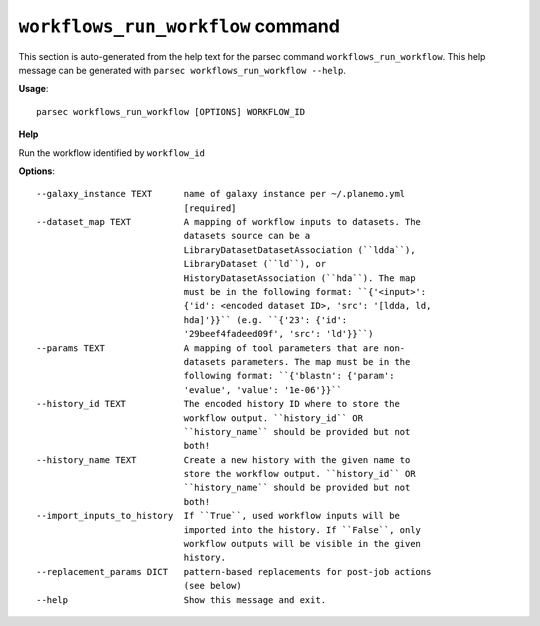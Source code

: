 
``workflows_run_workflow`` command
===============================

This section is auto-generated from the help text for the parsec command
``workflows_run_workflow``. This help message can be generated with ``parsec workflows_run_workflow
--help``.

**Usage**::

    parsec workflows_run_workflow [OPTIONS] WORKFLOW_ID

**Help**

Run the workflow identified by ``workflow_id``

**Options**::


      --galaxy_instance TEXT      name of galaxy instance per ~/.planemo.yml
                                  [required]
      --dataset_map TEXT          A mapping of workflow inputs to datasets. The
                                  datasets source can be a
                                  LibraryDatasetDatasetAssociation (``ldda``),
                                  LibraryDataset (``ld``), or
                                  HistoryDatasetAssociation (``hda``). The map
                                  must be in the following format: ``{'<input>':
                                  {'id': <encoded dataset ID>, 'src': '[ldda, ld,
                                  hda]'}}`` (e.g. ``{'23': {'id':
                                  '29beef4fadeed09f', 'src': 'ld'}}``)
      --params TEXT               A mapping of tool parameters that are non-
                                  datasets parameters. The map must be in the
                                  following format: ``{'blastn': {'param':
                                  'evalue', 'value': '1e-06'}}``
      --history_id TEXT           The encoded history ID where to store the
                                  workflow output. ``history_id`` OR
                                  ``history_name`` should be provided but not
                                  both!
      --history_name TEXT         Create a new history with the given name to
                                  store the workflow output. ``history_id`` OR
                                  ``history_name`` should be provided but not
                                  both!
      --import_inputs_to_history  If ``True``, used workflow inputs will be
                                  imported into the history. If ``False``, only
                                  workflow outputs will be visible in the given
                                  history.
      --replacement_params DICT   pattern-based replacements for post-job actions
                                  (see below)
      --help                      Show this message and exit.
    

